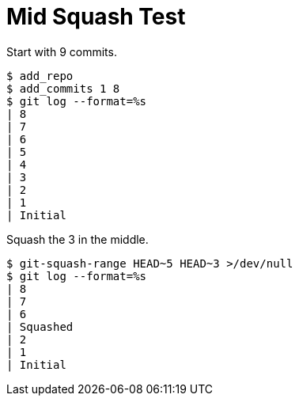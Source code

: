 = Mid Squash Test

Start with 9 commits.

[listing]
----
$ add_repo
$ add_commits 1 8
$ git log --format=%s
| 8
| 7
| 6
| 5
| 4
| 3
| 2
| 1
| Initial
----

Squash the 3 in the middle.

[listing]
----
$ git-squash-range HEAD~5 HEAD~3 >/dev/null
$ git log --format=%s
| 8
| 7
| 6
| Squashed
| 2
| 1
| Initial
----
